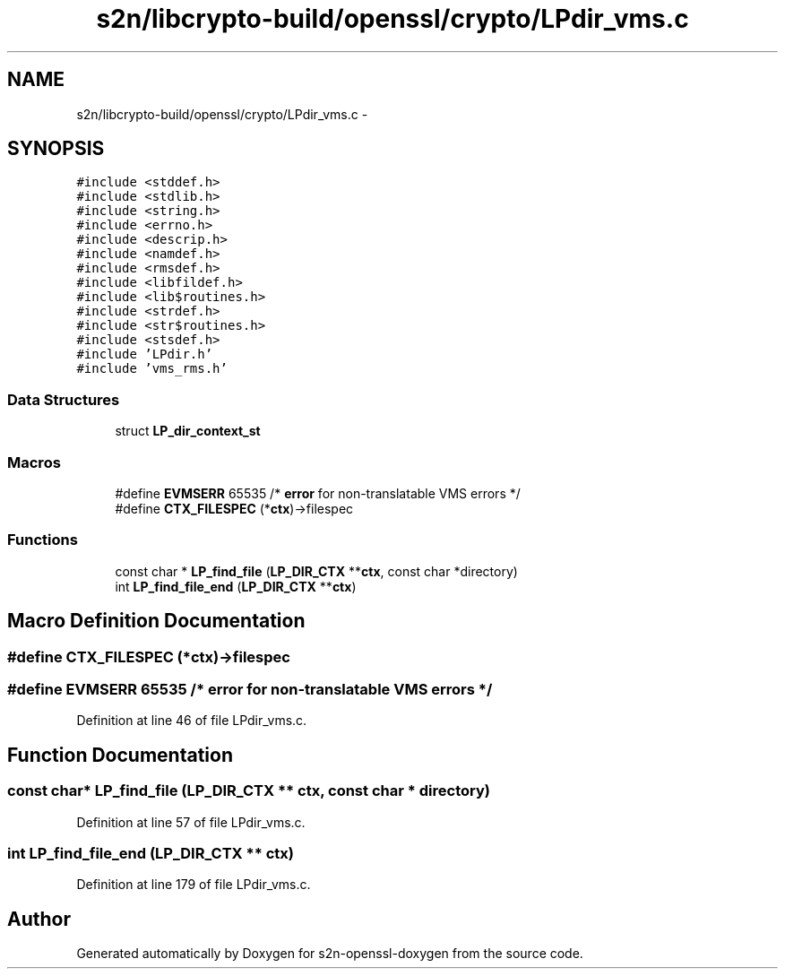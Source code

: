 .TH "s2n/libcrypto-build/openssl/crypto/LPdir_vms.c" 3 "Thu Jun 30 2016" "s2n-openssl-doxygen" \" -*- nroff -*-
.ad l
.nh
.SH NAME
s2n/libcrypto-build/openssl/crypto/LPdir_vms.c \- 
.SH SYNOPSIS
.br
.PP
\fC#include <stddef\&.h>\fP
.br
\fC#include <stdlib\&.h>\fP
.br
\fC#include <string\&.h>\fP
.br
\fC#include <errno\&.h>\fP
.br
\fC#include <descrip\&.h>\fP
.br
\fC#include <namdef\&.h>\fP
.br
\fC#include <rmsdef\&.h>\fP
.br
\fC#include <libfildef\&.h>\fP
.br
\fC#include <lib$routines\&.h>\fP
.br
\fC#include <strdef\&.h>\fP
.br
\fC#include <str$routines\&.h>\fP
.br
\fC#include <stsdef\&.h>\fP
.br
\fC#include 'LPdir\&.h'\fP
.br
\fC#include 'vms_rms\&.h'\fP
.br

.SS "Data Structures"

.in +1c
.ti -1c
.RI "struct \fBLP_dir_context_st\fP"
.br
.in -1c
.SS "Macros"

.in +1c
.ti -1c
.RI "#define \fBEVMSERR\fP   65535   /* \fBerror\fP for non\-translatable VMS errors */"
.br
.ti -1c
.RI "#define \fBCTX_FILESPEC\fP   (*\fBctx\fP)\->filespec"
.br
.in -1c
.SS "Functions"

.in +1c
.ti -1c
.RI "const char * \fBLP_find_file\fP (\fBLP_DIR_CTX\fP **\fBctx\fP, const char *directory)"
.br
.ti -1c
.RI "int \fBLP_find_file_end\fP (\fBLP_DIR_CTX\fP **\fBctx\fP)"
.br
.in -1c
.SH "Macro Definition Documentation"
.PP 
.SS "#define CTX_FILESPEC   (*\fBctx\fP)\->filespec"

.SS "#define EVMSERR   65535   /* \fBerror\fP for non\-translatable VMS errors */"

.PP
Definition at line 46 of file LPdir_vms\&.c\&.
.SH "Function Documentation"
.PP 
.SS "const char* LP_find_file (\fBLP_DIR_CTX\fP ** ctx, const char * directory)"

.PP
Definition at line 57 of file LPdir_vms\&.c\&.
.SS "int LP_find_file_end (\fBLP_DIR_CTX\fP ** ctx)"

.PP
Definition at line 179 of file LPdir_vms\&.c\&.
.SH "Author"
.PP 
Generated automatically by Doxygen for s2n-openssl-doxygen from the source code\&.
